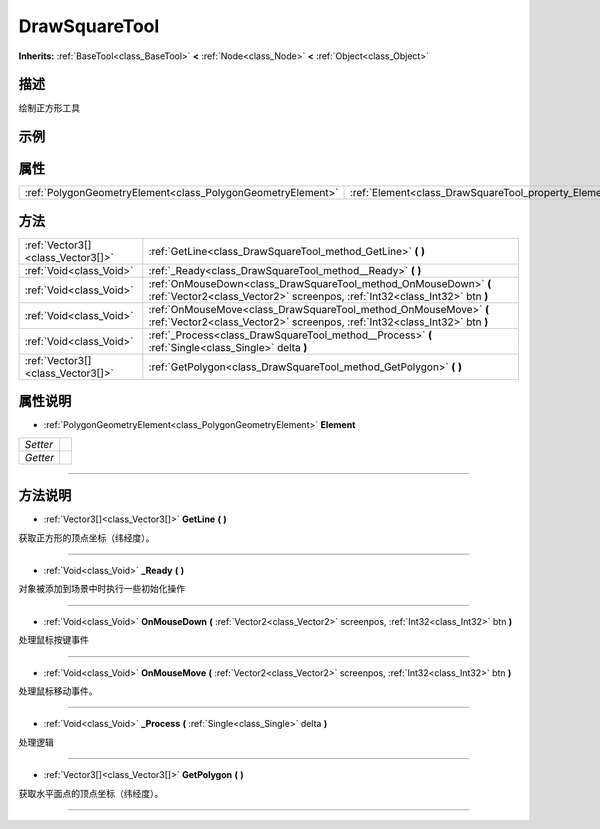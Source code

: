 .. _class_DrawSquareTool:

DrawSquareTool 
===================

**Inherits:** :ref:`BaseTool<class_BaseTool>` **<** :ref:`Node<class_Node>` **<** :ref:`Object<class_Object>`

描述
----

绘制正方形工具

示例
----

属性
----

+-------------------------------------------------------------+-------------------------------------------------------+
| :ref:`PolygonGeometryElement<class_PolygonGeometryElement>` | :ref:`Element<class_DrawSquareTool_property_Element>` |
+-------------------------------------------------------------+-------------------------------------------------------+

方法
----

+-----------------------------------+------------------------------------------------------------------------------------------------------------------------------------------------+
| :ref:`Vector3[]<class_Vector3[]>` | :ref:`GetLine<class_DrawSquareTool_method_GetLine>` **(** **)**                                                                                |
+-----------------------------------+------------------------------------------------------------------------------------------------------------------------------------------------+
| :ref:`Void<class_Void>`           | :ref:`_Ready<class_DrawSquareTool_method__Ready>` **(** **)**                                                                                  |
+-----------------------------------+------------------------------------------------------------------------------------------------------------------------------------------------+
| :ref:`Void<class_Void>`           | :ref:`OnMouseDown<class_DrawSquareTool_method_OnMouseDown>` **(** :ref:`Vector2<class_Vector2>` screenpos, :ref:`Int32<class_Int32>` btn **)** |
+-----------------------------------+------------------------------------------------------------------------------------------------------------------------------------------------+
| :ref:`Void<class_Void>`           | :ref:`OnMouseMove<class_DrawSquareTool_method_OnMouseMove>` **(** :ref:`Vector2<class_Vector2>` screenpos, :ref:`Int32<class_Int32>` btn **)** |
+-----------------------------------+------------------------------------------------------------------------------------------------------------------------------------------------+
| :ref:`Void<class_Void>`           | :ref:`_Process<class_DrawSquareTool_method__Process>` **(** :ref:`Single<class_Single>` delta **)**                                            |
+-----------------------------------+------------------------------------------------------------------------------------------------------------------------------------------------+
| :ref:`Vector3[]<class_Vector3[]>` | :ref:`GetPolygon<class_DrawSquareTool_method_GetPolygon>` **(** **)**                                                                          |
+-----------------------------------+------------------------------------------------------------------------------------------------------------------------------------------------+

属性说明
-------

.. _class_DrawSquareTool_property_Element:

- :ref:`PolygonGeometryElement<class_PolygonGeometryElement>` **Element**

+----------+---+
| *Setter* |   |
+----------+---+
| *Getter* |   |
+----------+---+



----


方法说明
-------

.. _class_DrawSquareTool_method_GetLine:

- :ref:`Vector3[]<class_Vector3[]>` **GetLine** **(** **)**

获取正方形的顶点坐标（纬经度）。

----

.. _class_DrawSquareTool_method__Ready:

- :ref:`Void<class_Void>` **_Ready** **(** **)**

对象被添加到场景中时执行一些初始化操作

----

.. _class_DrawSquareTool_method_OnMouseDown:

- :ref:`Void<class_Void>` **OnMouseDown** **(** :ref:`Vector2<class_Vector2>` screenpos, :ref:`Int32<class_Int32>` btn **)**

处理鼠标按键事件

----

.. _class_DrawSquareTool_method_OnMouseMove:

- :ref:`Void<class_Void>` **OnMouseMove** **(** :ref:`Vector2<class_Vector2>` screenpos, :ref:`Int32<class_Int32>` btn **)**

处理鼠标移动事件。

----

.. _class_DrawSquareTool_method__Process:

- :ref:`Void<class_Void>` **_Process** **(** :ref:`Single<class_Single>` delta **)**

处理逻辑

----

.. _class_DrawSquareTool_method_GetPolygon:

- :ref:`Vector3[]<class_Vector3[]>` **GetPolygon** **(** **)**

获取水平面点的顶点坐标（纬经度）。

----

